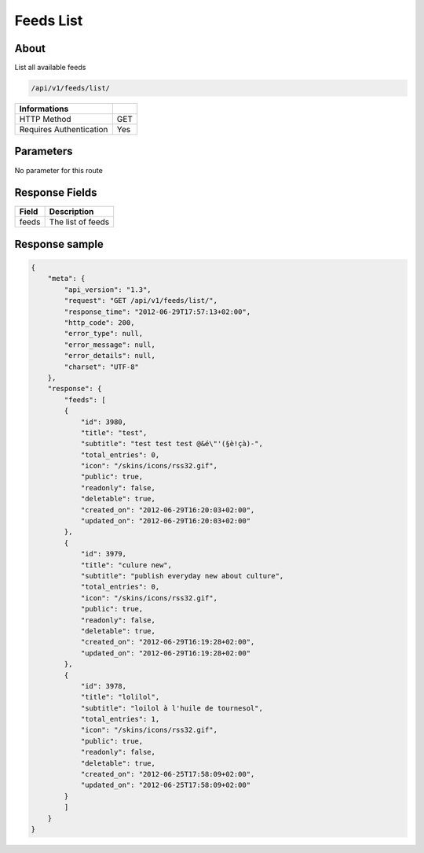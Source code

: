 Feeds List
===========

About
-----

List all available feeds

.. code-block:: bash

    /api/v1/feeds/list/

======================== =====
 Informations
======================== =====
 HTTP Method              GET
 Requires Authentication  Yes
======================== =====

Parameters
----------

No parameter for this route

Response Fields
---------------

============= ================================
 Field         Description
============= ================================
 feeds         The list of feeds
============= ================================

Response sample
---------------

.. code-block:: javascript

    {
        "meta": {
            "api_version": "1.3",
            "request": "GET /api/v1/feeds/list/",
            "response_time": "2012-06-29T17:57:13+02:00",
            "http_code": 200,
            "error_type": null,
            "error_message": null,
            "error_details": null,
            "charset": "UTF-8"
        },
        "response": {
            "feeds": [
            {
                "id": 3980,
                "title": "test",
                "subtitle": "test test test @&é\"'(§è!çà)-",
                "total_entries": 0,
                "icon": "/skins/icons/rss32.gif",
                "public": true,
                "readonly": false,
                "deletable": true,
                "created_on": "2012-06-29T16:20:03+02:00",
                "updated_on": "2012-06-29T16:20:03+02:00"
            },
            {
                "id": 3979,
                "title": "culure new",
                "subtitle": "publish everyday new about culture",
                "total_entries": 0,
                "icon": "/skins/icons/rss32.gif",
                "public": true,
                "readonly": false,
                "deletable": true,
                "created_on": "2012-06-29T16:19:28+02:00",
                "updated_on": "2012-06-29T16:19:28+02:00"
            },
            {
                "id": 3978,
                "title": "lolilol",
                "subtitle": "loilol à l'huile de tournesol",
                "total_entries": 1,
                "icon": "/skins/icons/rss32.gif",
                "public": true,
                "readonly": false,
                "deletable": true,
                "created_on": "2012-06-25T17:58:09+02:00",
                "updated_on": "2012-06-25T17:58:09+02:00"
            }
            ]
        }
    }
